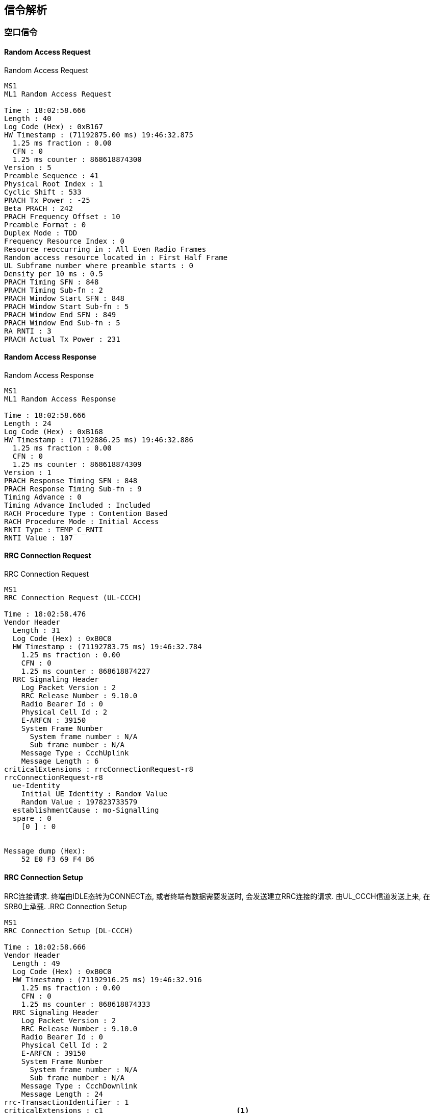 ﻿== 信令解析

=== 空口信令

==== Random Access Request

.Random Access Request
----
MS1
ML1 Random Access Request

Time : 18:02:58.666
Length : 40
Log Code (Hex) : 0xB167
HW Timestamp : (71192875.00 ms) 19:46:32.875
  1.25 ms fraction : 0.00
  CFN : 0
  1.25 ms counter : 868618874300
Version : 5
Preamble Sequence : 41
Physical Root Index : 1
Cyclic Shift : 533
PRACH Tx Power : -25
Beta PRACH : 242
PRACH Frequency Offset : 10
Preamble Format : 0
Duplex Mode : TDD
Frequency Resource Index : 0
Resource reoccurring in : All Even Radio Frames
Random access resource located in : First Half Frame
UL Subframe number where preamble starts : 0
Density per 10 ms : 0.5
PRACH Timing SFN : 848
PRACH Timing Sub-fn : 2
PRACH Window Start SFN : 848
PRACH Window Start Sub-fn : 5
PRACH Window End SFN : 849
PRACH Window End Sub-fn : 5
RA RNTI : 3
PRACH Actual Tx Power : 231
----

==== Random Access Response

.Random Access Response
----
MS1
ML1 Random Access Response

Time : 18:02:58.666
Length : 24
Log Code (Hex) : 0xB168
HW Timestamp : (71192886.25 ms) 19:46:32.886
  1.25 ms fraction : 0.00
  CFN : 0
  1.25 ms counter : 868618874309
Version : 1
PRACH Response Timing SFN : 848
PRACH Response Timing Sub-fn : 9
Timing Advance : 0
Timing Advance Included : Included
RACH Procedure Type : Contention Based
RACH Procedure Mode : Initial Access
RNTI Type : TEMP_C_RNTI
RNTI Value : 107
----

==== RRC Connection Request

.RRC Connection Request
----
MS1
RRC Connection Request (UL-CCCH)

Time : 18:02:58.476
Vendor Header
  Length : 31
  Log Code (Hex) : 0xB0C0
  HW Timestamp : (71192783.75 ms) 19:46:32.784
    1.25 ms fraction : 0.00
    CFN : 0
    1.25 ms counter : 868618874227
  RRC Signaling Header
    Log Packet Version : 2
    RRC Release Number : 9.10.0
    Radio Bearer Id : 0
    Physical Cell Id : 2
    E-ARFCN : 39150
    System Frame Number
      System frame number : N/A
      Sub frame number : N/A
    Message Type : CcchUplink
    Message Length : 6
criticalExtensions : rrcConnectionRequest-r8
rrcConnectionRequest-r8
  ue-Identity
    Initial UE Identity : Random Value
    Random Value : 197823733579
  establishmentCause : mo-Signalling
  spare : 0
    [0 ] : 0


Message dump (Hex):
    52 E0 F3 69 F4 B6 
----

==== RRC Connection Setup
RRC连接请求. 终端由IDLE态转为CONNECT态, 或者终端有数据需要发送时, 会发送建立RRC连接的请求. 由UL_CCCH信道发送上来, 在SRB0上承载. 
.RRC Connection Setup
----
MS1
RRC Connection Setup (DL-CCCH)

Time : 18:02:58.666
Vendor Header
  Length : 49
  Log Code (Hex) : 0xB0C0
  HW Timestamp : (71192916.25 ms) 19:46:32.916
    1.25 ms fraction : 0.00
    CFN : 0
    1.25 ms counter : 868618874333
  RRC Signaling Header
    Log Packet Version : 2
    RRC Release Number : 9.10.0
    Radio Bearer Id : 0
    Physical Cell Id : 2
    E-ARFCN : 39150
    System Frame Number
      System frame number : N/A
      Sub frame number : N/A
    Message Type : CcchDownlink
    Message Length : 24
rrc-TransactionIdentifier : 1
criticalExtensions : c1                               <1>
c1 : rrcConnectionSetup-r8                            <2>
rrcConnectionSetup-r8                                 <1>
  radioResourceConfigDedicated                        <1>
    srb-ToAddModList                                  <1>
      SRB-ToAddModList :                              <1>
        [0 ] :                                        <1>
          srb-Identity : 1                            <1>
          rlc-Config : explicitValue                  <1>
          explicitValue                               <1>
            RLC-Config : am                           <1>
            ul-AM-RLC                                 <1>
              t-PollRetransmit : ms80                 <1>
              pollPDU : p128                          <1>
              pollByte : kB125                        <1>
              maxRetxThreshold : t16                  <1>
            dl-AM-RLC                                 <1>
              t-Reordering : ms80                     <1>
              t-StatusProhibit : ms15                 <1>
          logicalChannelConfig : explicitValue        <1>
          explicitValue                               <1>
            priority : 1                              <1>
            prioritisedBitRate : infinity             <1>
            bucketSizeDuration : ms300                <1>
            logicalChannelGroup : 0                   <1>
    mac-MainConfig : explicitValue                    <1>
    explicitValue                                     <1>
      maxHARQ-Tx : n5                                 <1>
      periodicBSR-Timer : infinity                    <1>
      retxBSR-Timer : sf2560                          <1>
      ttiBundling : False                             <1>
      drx-Config                                      <1>
        DRX-Config : release                          <1>
      timeAlignmentTimerDedicated : infinity          <1>
      phr-Config : setup                              <1>
      periodicPHR-Timer : sf200                       <1>
      prohibitPHR-Timer : sf100                       <1>
      dl-PathlossChange : dB3                         <1>
    physicalConfigDedicated                           <1>
      pdsch-ConfigDedicated                           <1>
        p-a : dB0                                     <1>
      pucch-ConfigDedicated                           <1>
        ackNackRepetition : release                   <1>
        tdd-AckNackFeedbackMode : bundling            <1>
      pusch-ConfigDedicated                           <1>
        betaOffset-ACK-Index : 9                      <1>
        betaOffset-RI-Index : 5                       <1>
        betaOffset-CQI-Index : 15                     <1>
      uplinkPowerControlDedicated                     <1>
        p0-UE-PUSCH : 0                               <1>
        deltaMCS-Enabled : en0                        <1>
        accumulationEnabled : True                    <1>
        p0-UE-PUCCH : 0                               <1>
        pSRS-Offset : 3                               <1>
        extensionBit0 : 0                             <1>
        filterCoefficient : fc0                       <1>
      cqi-ReportConfig                                <1>
        nomPDSCH-RS-EPRE-Offset : 0                   <1>
      antennaInfo : explicitValue                     <1>
      explicitValue                                   <1>
        transmissionMode : tm2                        <1>
        ue-TransmitAntennaSelection : release         <1>
      schedulingRequestConfig                         <1>
        SchedulingRequestConfig : setup               <1>
        sr-PUCCH-ResourceIndex : 0                    <1>
        sr-ConfigIndex : 72                           <1>
        dsr-TransMax : n64                            <1>

Message dump (Hex):                              
    68 12 98 0F A9 A0 19 83 B0 FA                
    73 3E 45 E5 C9 2B F8 60 C0 10                
    A0 01 22 00                                  
----                                             


<1> 关键扩展c1 //c1是什么意思? 
<1> RRC连接请求, R8版本
<1>
<1>
<1>
<1>
<1>
<1>
<1>
<1>
<1>
<1>
<1>
<1>
<1>
<1>
<1>
<1>
<1>
<1>
<1>
<1>
<1>
<1>
<1>
<1>
<1>

=== 网络层信令                                        
